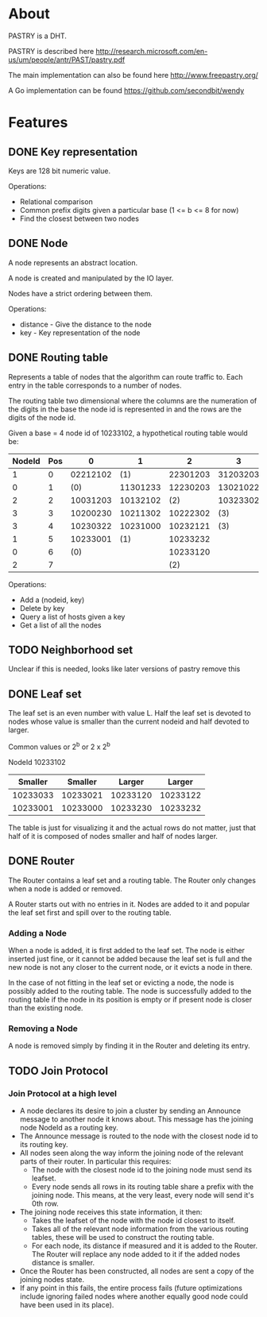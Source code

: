 * About
PASTRY is a DHT.

PASTRY is described here http://research.microsoft.com/en-us/um/people/antr/PAST/pastry.pdf

The main implementation can also be found here http://www.freepastry.org/

A Go implementation can be found https://github.com/secondbit/wendy
* Features
** DONE Key representation
Keys are 128 bit numeric value.

Operations:
- Relational comparison
- Common prefix digits given a particular base (1 <= b <= 8 for now)
- Find the closest between two nodes
** DONE Node
A node represents an abstract location.

A node is created and manipulated by the IO layer.

Nodes have a strict ordering between them.

Operations:
- distance - Give the distance to the node
- key - Key representation of the node
** DONE Routing table
Represents a table of nodes that the algorithm can route traffic to.  Each entry
in the table corresponds to a number of nodes.

The routing table two dimensional where the columns are the numeration of the
digits in the base the node id is represented in and the rows are the digits of
the node id.

Given a base = 4 node id of 10233102, a hypothetical routing table would be:

|--------+-----+----------+----------+----------+----------|
| NodeId | Pos |        0 |        1 |        2 |        3 |
|--------+-----+----------+----------+----------+----------|
|      1 |   0 | 02212102 |      (1) | 22301203 | 31203203 |
|      0 |   1 |      (0) | 11301233 | 12230203 | 13021022 |
|      2 |   2 | 10031203 | 10132102 |      (2) | 10323302 |
|      3 |   3 | 10200230 | 10211302 | 10222302 |      (3) |
|      3 |   4 | 10230322 | 10231000 | 10232121 |      (3) |
|      1 |   5 | 10233001 |      (1) | 10233232 |          |
|      0 |   6 |      (0) |          | 10233120 |          |
|      2 |   7 |          |          |      (2) |          |
|--------+-----+----------+----------+----------+----------|

Operations:
- Add a (nodeid, key)
- Delete by key
- Query a list of hosts given a key
- Get a list of all the nodes
** TODO Neighborhood set
Unclear if this is needed, looks like later versions of pastry remove this
** DONE Leaf set
The leaf set is an even number with value L.  Half the leaf set is devoted to
nodes whose value is smaller than the current nodeid and half devoted to larger.

Common values or 2^b or 2 x 2^b

NodeId 10233102

|----------+----------+----------+----------|
|  Smaller |  Smaller |   Larger |   Larger |
|----------+----------+----------+----------|
| 10233033 | 10233021 | 10233120 | 10233122 |
| 10233001 | 10233000 | 10233230 | 10233232 |
|----------+----------+----------+----------|

The table is just for visualizing it and the actual rows do not matter, just
that half of it is composed of nodes smaller and half of nodes larger.
** DONE Router
The Router contains a leaf set and a routing table.  The Router only changes
when a node is added or removed.

A Router starts out with no entries in it.  Nodes are added to it and popular
the leaf set first and spill over to the routing table.
*** Adding a Node
When a node is added, it is first added to the leaf set.  The node is either
inserted just fine, or it cannot be added because the leaf set is full and the
new node is not any closer to the current node, or it evicts a node in there.

In the case of not fitting in the leaf set or evicting a node, the node is
possibly added to the routing table.  The node is successfully added to the
routing table if the node in its position is empty or if present node is closer
than the existing node.
*** Removing a Node
A node is removed simply by finding it in the Router and deleting its entry.
** TODO Join Protocol
*** Join Protocol at a high level
- A node declares its desire to join a cluster by sending an Announce message to
  another node it knows about.  This message has the joining node NodeId as a
  routing key.
- The Announce message is routed to the node with the closest node id to its
  routing key.
- All nodes seen along the way inform the joining node of the relevant parts of
  their router.  In particular this requires:
  - The node with the closest node id to the joining node must send its leafset.
  - Every node sends all rows in its routing table share a prefix with the
    joining node.  This means, at the very least, every node will send it's 0th
    row.
- The joining node receives this state information, it then:
  - Takes the leafset of the node with the node id closest to itself.
  - Takes all of the relevant node information from the various routing tables,
    these will be used to construct the routing table.
  - For each node, its distance if measured and it is added to the Router.  The
    Router will replace any node added to it if the added nodes distance is
    smaller.
- Once the Router has been constructed, all nodes are sent a copy of the joining
  nodes state.
- If any point in this fails, the entire process fails (future optimizations
  include ignoring failed nodes where another equally good node could have been
  used in its place).

